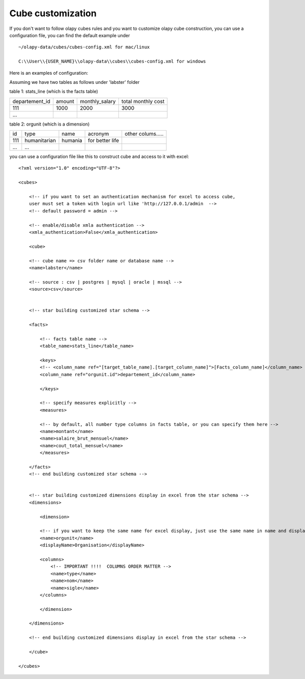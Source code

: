 .. _customize:

Cube customization
==================

If you don't want to follow olapy cubes rules and  you want to customize olapy cube construction, you can use a configuration file, you can find the default example under ::

    ~/olapy-data/cubes/cubes-config.xml for mac/linux

    C:\\User\\{USER_NAME}\\olapy-data\\cubes\\cubes-config.xml for windows


Here is an examples of configuration:

Assuming we have two tables as follows under 'labster' folder

table 1: stats_line (which is the facts table)

+----------------+---------+--------------------+----------------------+
| departement_id | amount  |    monthly_salary  |  total monthly cost  |
+----------------+---------+--------------------+----------------------+
|  111           |  1000   |      2000          |    3000              |
+----------------+---------+--------------------+----------------------+
| ...            |         |                    |                      |
+----------------+---------+--------------------+----------------------+

table 2: orgunit (which is a dimension)

+------+---------------+-----------+------------------+------------------+
| id   | type          |  name     |  acronym         | other colums.....|
+------+---------------+-----------+------------------+------------------+
|  111 | humanitarian  |  humania  | for better life  |                  |
+------+---------------+-----------+------------------+------------------+
| ...  | ...           |           |                  |                  |
+------+---------------+-----------+------------------+------------------+

you can use a configuration file like this to construct cube and access to it with excel::

    <?xml version="1.0" encoding="UTF-8"?>

    <cubes>

        <!-- if you want to set an authentication mechanism for excel to access cube,
        user must set a token with login url like 'http://127.0.0.1/admin  -->
        <!-- default password = admin -->

        <!-- enable/disable xmla authentication -->
        <xmla_authentication>False</xmla_authentication>

        <cube>

        <!-- cube name => csv folder name or database name -->
        <name>labster</name>

        <!-- source : csv | postgres | mysql | oracle | mssql -->
        <source>csv</source>


        <!-- star building customized star schema -->

        <facts>

            <!-- facts table name -->
            <table_name>stats_line</table_name>

            <keys>
            <!-- <column_name ref="[target_table_name].[target_column_name]">[Facts_column_name]</column_name> -->
            <column_name ref="orgunit.id">departement_id</column_name>

            </keys>

            <!-- specify measures explicitly -->
            <measures>

            <!-- by default, all number type columns in facts table, or you can specify them here -->
            <name>montant</name>
            <name>salaire_brut_mensuel</name>
            <name>cout_total_mensuel</name>
            </measures>

        </facts>
        <!-- end building customized star schema -->


        <!-- star building customized dimensions display in excel from the star schema -->
        <dimensions>

            <dimension>

            <!-- if you want to keep the same name for excel display, just use the same name in name and displayName -->
            <name>orgunit</name>
            <displayName>Organisation</displayName>

            <columns>
                <!-- IMPORTANT !!!!  COLUMNS ORDER MATTER -->
                <name>type</name>
                <name>nom</name>
                <name>sigle</name>
            </columns>

            </dimension>

        </dimensions>

        <!-- end building customized dimensions display in excel from the star schema -->

        </cube>

    </cubes>

